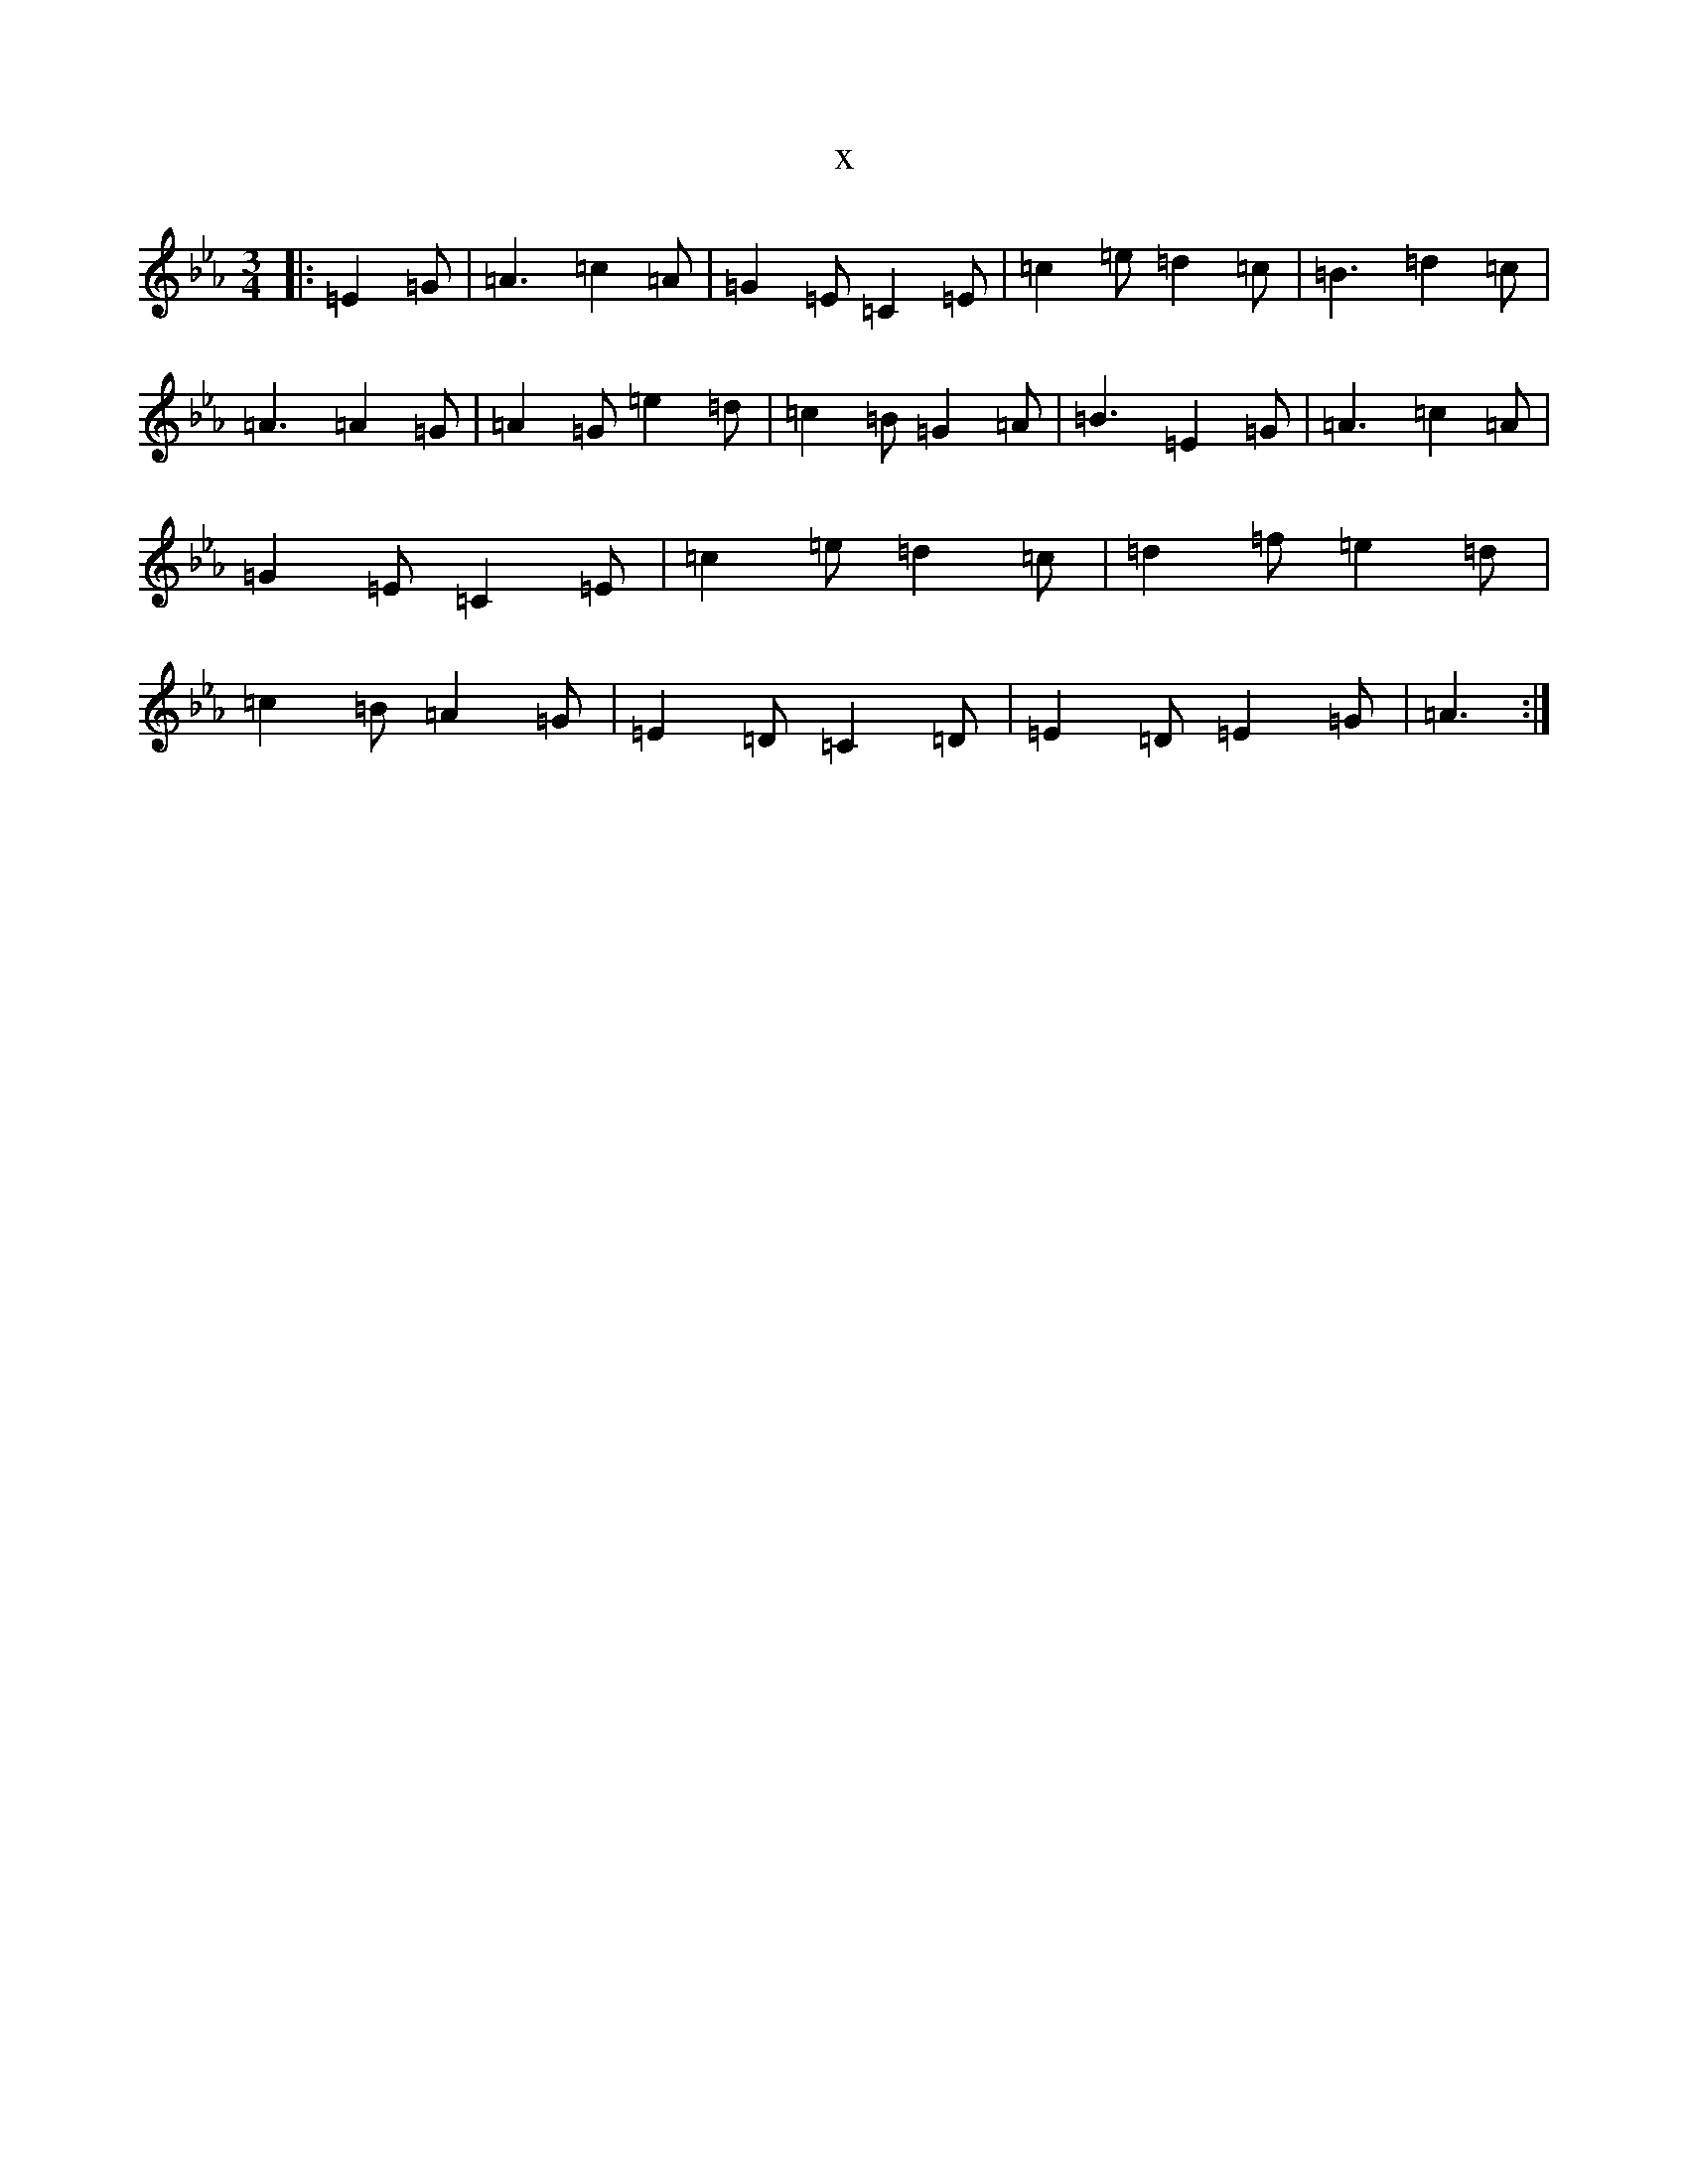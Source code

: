 X:19141
T:x
L:1/8
M:3/4
K: C minor
|:=E2=G|=A3=c2=A|=G2=E=C2=E|=c2=e=d2=c|=B3=d2=c|=A3=A2=G|=A2=G=e2=d|=c2=B=G2=A|=B3=E2=G|=A3=c2=A|=G2=E=C2=E|=c2=e=d2=c|=d2=f=e2=d|=c2=B=A2=G|=E2=D=C2=D|=E2=D=E2=G|=A3:|